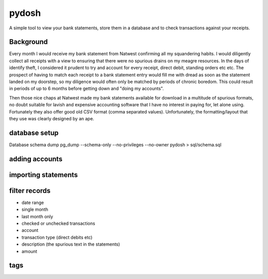 pydosh
------

A simple tool to view your bank statements, store them in a database and to check transactions against your receipts.


Background
==========

Every month I would receive my bank statement from Natwest confirming all my squandering habits. I would diligently collect all receipts with a view to ensuring that there were no spurious drains on my meagre resources. In the days of identify theft, I considered it prudent to try and account for every receipt, direct debit, standing orders etc etc. The prospect of having to match each receipt to a bank statement entry would fill me with dread as soon as the statement landed on my doorstep, so my diligence would often only be matched by periods of chronic boredom. This could result in periods of up to 6 months before getting down and "doing my accounts".

Then those nice chaps at Natwest made my bank statements available for download in a multitude of spurious formats, no doubt suitable for lavish and expensive accounting software that I have no interest in paying for, let alone using. Fortunately they also offer good old CSV format (comma separated values). Unfortunately, the formatting/layout that they use was clearly designed by an ape.

database setup
==============
Database schema dump
pg_dump --schema-only --no-privileges --no-owner pydosh > sql/schema.sql

adding accounts
===============

importing statements
====================


filter records
==============

*	date range
*	single month
*	last month only
*	checked or unchecked transactions
*	account
*	transaction type (direct debits etc)
*	description (the spurious text in the statements)
*	amount

tags
====



